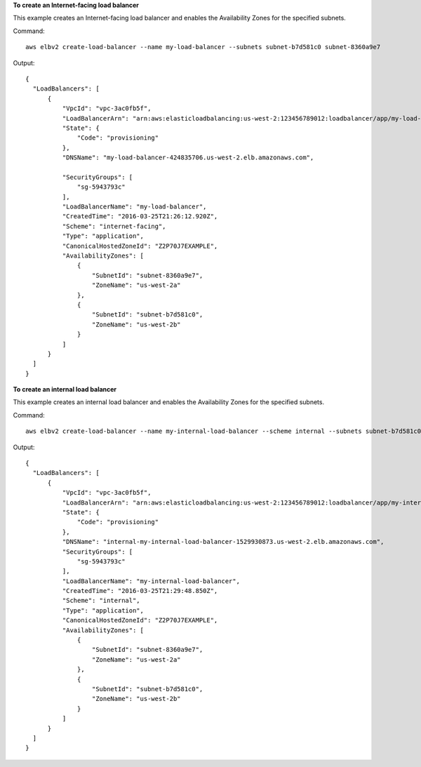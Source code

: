 **To create an Internet-facing load balancer**

This example creates an Internet-facing load balancer and enables the Availability Zones for the specified subnets.

Command::

  aws elbv2 create-load-balancer --name my-load-balancer --subnets subnet-b7d581c0 subnet-8360a9e7

Output::

  {
    "LoadBalancers": [
        {
            "VpcId": "vpc-3ac0fb5f",
            "LoadBalancerArn": "arn:aws:elasticloadbalancing:us-west-2:123456789012:loadbalancer/app/my-load-balancer/50dc6c495c0c9188",
            "State": {
                "Code": "provisioning"
            },
            "DNSName": "my-load-balancer-424835706.us-west-2.elb.amazonaws.com",

            "SecurityGroups": [
                "sg-5943793c"
            ],
            "LoadBalancerName": "my-load-balancer",
            "CreatedTime": "2016-03-25T21:26:12.920Z",
            "Scheme": "internet-facing",
            "Type": "application",
            "CanonicalHostedZoneId": "Z2P70J7EXAMPLE",
            "AvailabilityZones": [
                {
                    "SubnetId": "subnet-8360a9e7",
                    "ZoneName": "us-west-2a"
                },
                {
                    "SubnetId": "subnet-b7d581c0",
                    "ZoneName": "us-west-2b"
                }
            ]
        }
    ]
  }

**To create an internal load balancer**

This example creates an internal load balancer and enables the Availability Zones for the specified subnets.

Command::

  aws elbv2 create-load-balancer --name my-internal-load-balancer --scheme internal --subnets subnet-b7d581c0 subnet-8360a9e7

Output::

  {
    "LoadBalancers": [
        {
            "VpcId": "vpc-3ac0fb5f",
            "LoadBalancerArn": "arn:aws:elasticloadbalancing:us-west-2:123456789012:loadbalancer/app/my-internal-load-balancer/5b49b8d4303115c2",
            "State": {
                "Code": "provisioning"
            },
            "DNSName": "internal-my-internal-load-balancer-1529930873.us-west-2.elb.amazonaws.com",
            "SecurityGroups": [
                "sg-5943793c"
            ],
            "LoadBalancerName": "my-internal-load-balancer",
            "CreatedTime": "2016-03-25T21:29:48.850Z",
            "Scheme": "internal",
            "Type": "application",
            "CanonicalHostedZoneId": "Z2P70J7EXAMPLE",
            "AvailabilityZones": [
                {
                    "SubnetId": "subnet-8360a9e7",
                    "ZoneName": "us-west-2a"
                },
                {
                    "SubnetId": "subnet-b7d581c0",
                    "ZoneName": "us-west-2b"
                }
            ]
        }
    ]
  }
